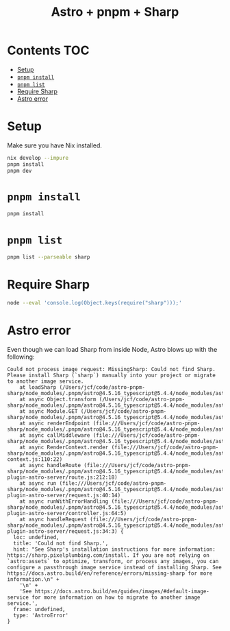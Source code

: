 #+title: Astro + pnpm + Sharp

* Contents                                                              :TOC:
- [[#setup][Setup]]
- [[#pnpm-install][=pnpm install=]]
- [[#pnpm-list][=pnpm list=]]
- [[#require-sharp][Require Sharp]]
- [[#astro-error][Astro error]]

* Setup
Make sure you have Nix installed.

#+begin_src sh
nix develop --impure
pnpm install
pnpm dev
#+end_src

* =pnpm install=
#+begin_src sh :results output verbatim
pnpm install
#+end_src

#+results:
#+begin_example
Progress: resolved 1, reused 0, downloaded 0, added 0
Progress: resolved 88, reused 71, downloaded 0, added 0
Progress: resolved 337, reused 261, downloaded 0, added 0
Progress: resolved 409, reused 333, downloaded 0, added 0
Progress: resolved 478, reused 403, downloaded 0, added 0
Progress: resolved 492, reused 417, downloaded 0, added 0
Packages: +419
++++++++++++++++++++++++++++++++++++++++++++++++++++++++++++++++++++++++++++++++
Progress: resolved 496, reused 421, downloaded 0, added 360
Progress: resolved 496, reused 421, downloaded 0, added 419, done

dependencies:
+ astro 4.5.16
+ sharp 0.33.3

Done in 6.8s
#+end_example

* =pnpm list=
#+begin_src sh :results output verbatim
pnpm list --parseable sharp
#+end_src

#+results:
: /Users/jcf/code/astro-pnpm-sharp
: /Users/jcf/code/astro-pnpm-sharp/node_modules/.pnpm/sharp@0.33.3/node_modules/sharp

* Require Sharp
#+begin_src sh :results output verbatim
node --eval 'console.log(Object.keys(require("sharp")));'
#+end_src

#+results:
#+begin_example
[
  'align',      'gravity',
  'strategy',   'kernel',
  'fit',        'position',
  'blend',      'colourspace',
  'colorspace', 'bool',
  'cache',      'concurrency',
  'counters',   'simd',
  'format',     'interpolators',
  'versions',   'queue',
  'block',      'unblock'
]
#+end_example

* Astro error
Even though we can load Sharp from inside Node, Astro blows up with the
following:

#+begin_example
Could not process image request: MissingSharp: Could not find Sharp. Please install Sharp (`sharp`) manually into your project or migrate to another image service.
    at loadSharp (/Users/jcf/code/astro-pnpm-sharp/node_modules/.pnpm/astro@4.5.16_typescript@5.4.4/node_modules/astro/dist/assets/services/sharp.js:19:11)
    at async Object.transform (/Users/jcf/code/astro-pnpm-sharp/node_modules/.pnpm/astro@4.5.16_typescript@5.4.4/node_modules/astro/dist/assets/services/sharp.js:32:15)
    at async Module.GET (/Users/jcf/code/astro-pnpm-sharp/node_modules/.pnpm/astro@4.5.16_typescript@5.4.4/node_modules/astro/dist/assets/endpoint/node.js:94:30)
    at async renderEndpoint (file:///Users/jcf/code/astro-pnpm-sharp/node_modules/.pnpm/astro@4.5.16_typescript@5.4.4/node_modules/astro/dist/runtime/server/endpoint.js:34:20)
    at async callMiddleware (file:///Users/jcf/code/astro-pnpm-sharp/node_modules/.pnpm/astro@4.5.16_typescript@5.4.4/node_modules/astro/dist/core/middleware/callMiddleware.js:11:10)
    at async RenderContext.render (file:///Users/jcf/code/astro-pnpm-sharp/node_modules/.pnpm/astro@4.5.16_typescript@5.4.4/node_modules/astro/dist/core/render-context.js:110:22)
    at async handleRoute (file:///Users/jcf/code/astro-pnpm-sharp/node_modules/.pnpm/astro@4.5.16_typescript@5.4.4/node_modules/astro/dist/vite-plugin-astro-server/route.js:212:18)
    at async run (file:///Users/jcf/code/astro-pnpm-sharp/node_modules/.pnpm/astro@4.5.16_typescript@5.4.4/node_modules/astro/dist/vite-plugin-astro-server/request.js:40:14)
    at async runWithErrorHandling (file:///Users/jcf/code/astro-pnpm-sharp/node_modules/.pnpm/astro@4.5.16_typescript@5.4.4/node_modules/astro/dist/vite-plugin-astro-server/controller.js:64:5)
    at async handleRequest (file:///Users/jcf/code/astro-pnpm-sharp/node_modules/.pnpm/astro@4.5.16_typescript@5.4.4/node_modules/astro/dist/vite-plugin-astro-server/request.js:34:3) {
  loc: undefined,
  title: 'Could not find Sharp.',
  hint: "See Sharp's installation instructions for more information: https://sharp.pixelplumbing.com/install. If you are not relying on `astro:assets` to optimize, transform, or process any images, you can configure a passthrough image service instead of installing Sharp. See https://docs.astro.build/en/reference/errors/missing-sharp for more information.\n" +
    '\n' +
    'See https://docs.astro.build/en/guides/images/#default-image-service for more information on how to migrate to another image service.',
  frame: undefined,
  type: 'AstroError'
}
#+end_example
